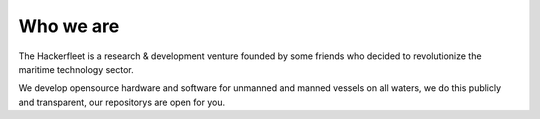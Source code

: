 Who we are
==========

The Hackerfleet is a research & development venture founded by some friends who
decided to revolutionize the maritime technology sector.

We develop opensource hardware and software for unmanned and manned vessels on
all waters, we do this publicly and transparent, our repositorys are open for
you.
